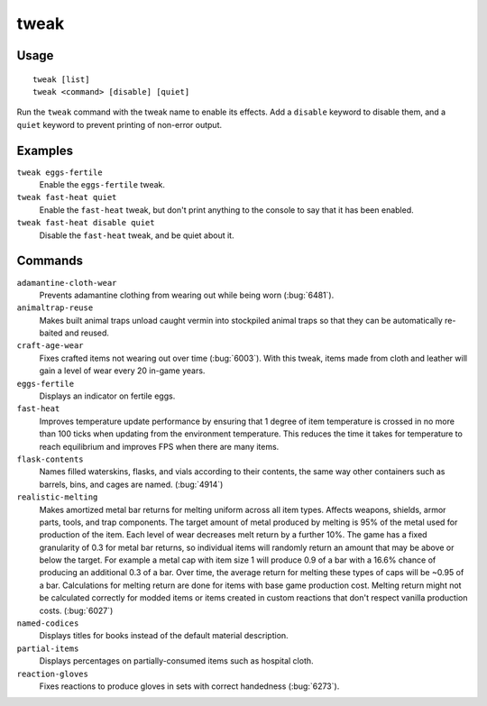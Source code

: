 tweak
=====

.. dfhack-tool::
    :summary: A collection of tweaks and bugfixes.
    :tags: fort bugfix fps gameplay interface

Usage
-----

::

    tweak [list]
    tweak <command> [disable] [quiet]

Run the ``tweak`` command with the tweak name to enable its effects. Add a
``disable`` keyword to disable them, and a ``quiet`` keyword to prevent
printing of non-error output.

Examples
--------

``tweak eggs-fertile``
    Enable the ``eggs-fertile`` tweak.

``tweak fast-heat quiet``
    Enable the ``fast-heat`` tweak, but don't print anything to the console to
    say that it has been enabled.

``tweak fast-heat disable quiet``
    Disable the ``fast-heat`` tweak, and be quiet about it.

Commands
--------

.. comment: please keep these sorted alphabetically

``adamantine-cloth-wear``
    Prevents adamantine clothing from wearing out while being worn
    (:bug:`6481`).
``animaltrap-reuse``
    Makes built animal traps unload caught vermin into stockpiled animal traps
    so that they can be automatically re-baited and reused.
``craft-age-wear``
    Fixes crafted items not wearing out over time (:bug:`6003`). With this
    tweak, items made from cloth and leather will gain a level of wear every 20
    in-game years.
``eggs-fertile``
    Displays an indicator on fertile eggs.
``fast-heat``
    Improves temperature update performance by ensuring that 1 degree of item
    temperature is crossed in no more than 100 ticks when updating from the
    environment temperature. This reduces the time it takes for temperature to
    reach equilibrium and improves FPS when there are many items.
``flask-contents``
    Names filled waterskins, flasks, and vials according to their contents,
    the same way other containers such as barrels, bins, and cages are named.
    (:bug:`4914`)
``realistic-melting``
    Makes amortized metal bar returns for melting uniform across all item types.
    Affects weapons, shields, armor parts, tools, and trap components. The
    target amount of metal produced by melting is 95% of the metal used for
    production of the item. Each level of wear decreases melt return by a
    further 10%. The game has a fixed granularity of 0.3 for metal bar returns,
    so individual items will randomly return an amount that may be above or
    below the target. For example a metal cap with item size 1 will produce 0.9
    of a bar with a 16.6% chance of producing an additional 0.3 of a bar. Over
    time, the average return for melting these types of caps will be ~0.95 of a
    bar. Calculations for melting return are done for items with base game
    production cost. Melting return might not be calculated correctly for
    modded items or items created in custom reactions that don't respect
    vanilla production costs. (:bug:`6027`)
``named-codices``
    Displays titles for books instead of the default material description.
``partial-items``
    Displays percentages on partially-consumed items such as hospital cloth.
``reaction-gloves``
    Fixes reactions to produce gloves in sets with correct handedness
    (:bug:`6273`).
